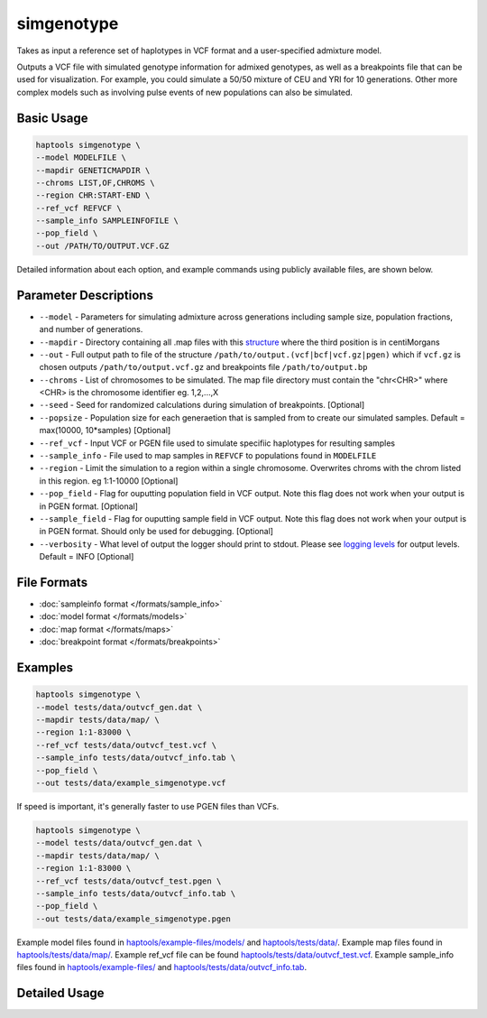 .. _commands-simgenotype:


simgenotype
===========

Takes as input a reference set of haplotypes in VCF format and a user-specified admixture model.

Outputs a VCF file with simulated genotype information for admixed genotypes, as well as a breakpoints file that can be used for visualization. For example, you could simulate a 50/50 mixture of CEU and YRI for 10 generations. Other more complex models such as involving pulse events of new populations can also be simulated.

Basic Usage
~~~~~~~~~~~
.. code-block:: bash

  haptools simgenotype \
  --model MODELFILE \
  --mapdir GENETICMAPDIR \
  --chroms LIST,OF,CHROMS \
  --region CHR:START-END \
  --ref_vcf REFVCF \
  --sample_info SAMPLEINFOFILE \
  --pop_field \
  --out /PATH/TO/OUTPUT.VCF.GZ
  
Detailed information about each option, and example commands using publicly available files, are shown below.

Parameter Descriptions
~~~~~~~~~~~~~~~~~~~~~~
* ``--model`` - Parameters for simulating admixture across generations including sample size, population fractions, and number of generations.
* ``--mapdir`` - Directory containing all .map files with this `structure <https://www.cog-genomics.org/plink/1.9/formats#map>`_ where the third position is in centiMorgans
* ``--out`` - Full output path to file of the structure ``/path/to/output.(vcf|bcf|vcf.gz|pgen)`` which if ``vcf.gz`` is chosen outputs ``/path/to/output.vcf.gz`` and breakpoints file ``/path/to/output.bp``
* ``--chroms`` - List of chromosomes to be simulated. The map file directory must contain the "chr<CHR>" where <CHR> is the chromosome identifier eg. 1,2,...,X
* ``--seed`` - Seed for randomized calculations during simulation of breakpoints. [Optional]
* ``--popsize`` - Population size for each generaetion that is sampled from to create our simulated samples. Default = max(10000, 10*samples) [Optional]
* ``--ref_vcf`` - Input VCF or PGEN file used to simulate specifiic haplotypes for resulting samples
* ``--sample_info`` - File used to map samples in ``REFVCF`` to populations found in ``MODELFILE``
* ``--region`` - Limit the simulation to a region within a single chromosome. Overwrites chroms with the chrom listed in this region. eg 1:1-10000 [Optional]
* ``--pop_field`` - Flag for ouputting population field in VCF output. Note this flag does not work when your output is in PGEN format. [Optional]
* ``--sample_field`` - Flag for ouputting sample field in VCF output. Note this flag does not work when your output is in PGEN format. Should only be used for debugging. [Optional]
* ``--verbosity`` - What level of output the logger should print to stdout. Please see `logging levels <https://docs.python.org/3/library/logging.html>`_ for output levels. Default = INFO [Optional]

File Formats
~~~~~~~~~~~~
* :doc:`sampleinfo format </formats/sample_info>`
* :doc:`model format </formats/models>`
* :doc:`map format </formats/maps>`
* :doc:`breakpoint format </formats/breakpoints>`

Examples
~~~~~~~~

.. code-block:: bash

  haptools simgenotype \
  --model tests/data/outvcf_gen.dat \
  --mapdir tests/data/map/ \
  --region 1:1-83000 \
  --ref_vcf tests/data/outvcf_test.vcf \
  --sample_info tests/data/outvcf_info.tab \
  --pop_field \
  --out tests/data/example_simgenotype.vcf

If speed is important, it's generally faster to use PGEN files than VCFs.

.. code-block:: bash

  haptools simgenotype \
  --model tests/data/outvcf_gen.dat \
  --mapdir tests/data/map/ \
  --region 1:1-83000 \
  --ref_vcf tests/data/outvcf_test.pgen \
  --sample_info tests/data/outvcf_info.tab \
  --pop_field \
  --out tests/data/example_simgenotype.pgen

Example model files found in `haptools/example-files/models/ <https://github.com/CAST-genomics/haptools/tree/main/example-files/models>`_ and `haptools/tests/data/ <https://github.com/CAST-genomics/haptools/tree/main/tests/data>`_.
Example map files found in `haptools/tests/data/map/ <https://github.com/CAST-genomics/haptools/tree/main/tests/data/map>`_.
Example ref_vcf file can be found `haptools/tests/data/outvcf_test.vcf <https://github.com/CAST-genomics/haptools/blob/main/tests/data/outvcf_test.vcf>`_.
Example sample_info files found in `haptools/example-files/ <https://github.com/CAST-genomics/haptools/tree/main/example-files>`_ and `haptools/tests/data/outvcf_info.tab <https://github.com/CAST-genomics/haptools/blob/main/tests/data/outvcf_info.tab>`_.


Detailed Usage
~~~~~~~~~~~~~~

.. click:: haptools.__main__:main
   :prog: haptools
   :nested: full
   :commands: simgenotype
